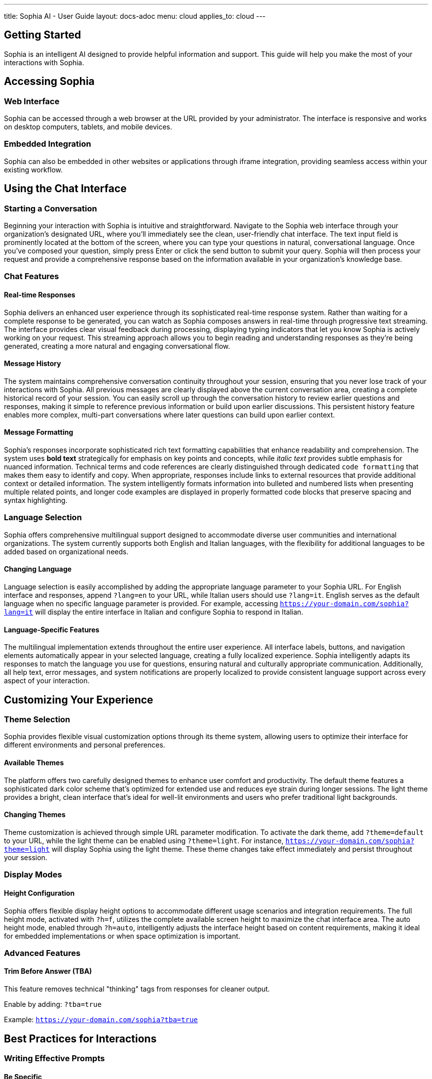 ---
title: Sophia AI - User Guide
layout: docs-adoc
menu: cloud
applies_to: cloud
---

== Getting Started

Sophia is an intelligent AI designed to provide helpful information and support. This guide will help you make the most of your interactions with Sophia.

== Accessing Sophia

=== Web Interface
Sophia can be accessed through a web browser at the URL provided by your administrator. The interface is responsive and works on desktop computers, tablets, and mobile devices.

=== Embedded Integration
Sophia can also be embedded in other websites or applications through iframe integration, providing seamless access within your existing workflow.

== Using the Chat Interface

=== Starting a Conversation

Beginning your interaction with Sophia is intuitive and straightforward. Navigate to the Sophia web interface through your organization's designated URL, where you'll immediately see the clean, user-friendly chat interface. The text input field is prominently located at the bottom of the screen, where you can type your questions in natural, conversational language. Once you've composed your question, simply press Enter or click the send button to submit your query. Sophia will then process your request and provide a comprehensive response based on the information available in your organization's knowledge base.

=== Chat Features

==== Real-time Responses
Sophia delivers an enhanced user experience through its sophisticated real-time response system. Rather than waiting for a complete response to be generated, you can watch as Sophia composes answers in real-time through progressive text streaming. The interface provides clear visual feedback during processing, displaying typing indicators that let you know Sophia is actively working on your request. This streaming approach allows you to begin reading and understanding responses as they're being generated, creating a more natural and engaging conversational flow.

==== Message History
The system maintains comprehensive conversation continuity throughout your session, ensuring that you never lose track of your interactions with Sophia. All previous messages are clearly displayed above the current conversation area, creating a complete historical record of your session. You can easily scroll up through the conversation history to review earlier questions and responses, making it simple to reference previous information or build upon earlier discussions. This persistent history feature enables more complex, multi-part conversations where later questions can build upon earlier context.

==== Message Formatting
Sophia's responses incorporate sophisticated rich text formatting capabilities that enhance readability and comprehension. The system uses *bold text* strategically for emphasis on key points and concepts, while _italic text_ provides subtle emphasis for nuanced information. Technical terms and code references are clearly distinguished through dedicated `code formatting` that makes them easy to identify and copy. When appropriate, responses include links to external resources that provide additional context or detailed information. The system intelligently formats information into bulleted and numbered lists when presenting multiple related points, and longer code examples are displayed in properly formatted code blocks that preserve spacing and syntax highlighting.

=== Language Selection

Sophia offers comprehensive multilingual support designed to accommodate diverse user communities and international organizations. The system currently supports both English and Italian languages, with the flexibility for additional languages to be added based on organizational needs.

==== Changing Language
Language selection is easily accomplished by adding the appropriate language parameter to your Sophia URL. For English interface and responses, append `?lang=en` to your URL, while Italian users should use `?lang=it`. English serves as the default language when no specific language parameter is provided. For example, accessing `https://your-domain.com/sophia?lang=it` will display the entire interface in Italian and configure Sophia to respond in Italian.

==== Language-Specific Features
The multilingual implementation extends throughout the entire user experience. All interface labels, buttons, and navigation elements automatically appear in your selected language, creating a fully localized experience. Sophia intelligently adapts its responses to match the language you use for questions, ensuring natural and culturally appropriate communication. Additionally, all help text, error messages, and system notifications are properly localized to provide consistent language support across every aspect of your interaction.

== Customizing Your Experience

=== Theme Selection

Sophia provides flexible visual customization options through its theme system, allowing users to optimize their interface for different environments and personal preferences.

==== Available Themes
The platform offers two carefully designed themes to enhance user comfort and productivity. The default theme features a sophisticated dark color scheme that's optimized for extended use and reduces eye strain during longer sessions. The light theme provides a bright, clean interface that's ideal for well-lit environments and users who prefer traditional light backgrounds.

==== Changing Themes
Theme customization is achieved through simple URL parameter modification. To activate the dark theme, add `?theme=default` to your URL, while the light theme can be enabled using `?theme=light`. For instance, `https://your-domain.com/sophia?theme=light` will display Sophia using the light theme. These theme changes take effect immediately and persist throughout your session.

=== Display Modes

==== Height Configuration
Sophia offers flexible display height options to accommodate different usage scenarios and integration requirements. The full height mode, activated with `?h=f`, utilizes the complete available screen height to maximize the chat interface area. The auto height mode, enabled through `?h=auto`, intelligently adjusts the interface height based on content requirements, making it ideal for embedded implementations or when space optimization is important.

=== Advanced Features

==== Trim Before Answer (TBA)
This feature removes technical "thinking" tags from responses for cleaner output.

Enable by adding: `?tba=true`

Example: `https://your-domain.com/sophia?tba=true`

== Best Practices for Interactions

=== Writing Effective Prompts

==== Be Specific
- Instead of: "Tell me about products"
- Try: "What are the key features of Product X?"

==== Provide Context
- Mention relevant background information
- Reference previous topics if continuing a discussion
- Specify the type of answer you need (overview, detailed explanation, step-by-step guide)

==== Use Clear Language
- Write in complete sentences
- Avoid ambiguous terms
- Ask one main question at a time

=== Getting Better Results

==== Follow-up Questions
- Ask for clarification if the answer isn't complete
- Request more details on specific points
- Ask for examples or additional resources

==== Context Building
- Reference earlier parts of the conversation
- Build upon previous answers
- Specify when you need information for a particular use case

=== Understanding Responses

==== Response Quality
- Sophia provides answers based on its training data and knowledge base
- Information is current as of the system's last training update
- Always verify critical information from authoritative sources

==== Limitations
- Sophia may not have information about very recent events
- Complex calculations should be double-checked
- Sophia cannot access external websites or real-time data
- Personal advice should be verified with qualified professionals

== Troubleshooting

=== Common Issues

==== Connection Problems
- *Symptom*: Chat interface doesn't load
- *Solution*: Check your internet connection and try refreshing the page

==== Slow Responses
- *Symptom*: Sophia takes a long time to respond
- *Solution*: This may be due to complex queries or server load; please be patient

==== Incomplete Responses
- *Symptom*: Response cuts off unexpectedly
- *Solution*: Try rephrasing your question or breaking it into smaller parts

==== No Response
- *Symptom*: No answer appears after sending a message
- *Solution*: Check your connection and try sending the message again

=== Error Messages

==== Authentication Errors
- *Message*: "Authentication failed"
- *Solution*: Contact your administrator for access credentials

==== Rate Limit Exceeded
- *Message*: "Too many requests"
- *Solution*: Wait a moment before sending your next message

==== Server Error
- *Message*: "Server error occurred"
- *Solution*: Try refreshing the page; if the problem persists, contact support

== Privacy and Data Handling

=== Data Storage
- Chat conversations are stored temporarily for the duration of your session
- Personal information should not be shared in conversations
- Conversations are not used to train the AI model

=== Information Security
- All communications are encrypted in transit
- Access is controlled through authentication mechanisms
- Data is processed according to applicable privacy regulations

=== Best Practices
- Don't share sensitive personal information (passwords, financial details)
- Don't include confidential business information unless authorized
- Be aware that conversations may be logged for system monitoring

== Accessibility Features

=== Keyboard Navigation
- Tab through interface elements
- Enter to send messages
- Arrow keys to navigate through message history

=== Screen Reader Support
- Interface elements are properly labeled
- Messages are announced as they appear
- Skip links available for navigation

=== Visual Accessibility
- High contrast themes available
- Scalable text and interface elements
- Color schemes designed for accessibility

== Mobile Usage

=== Mobile-Optimized Interface
- Responsive design adapts to mobile screens
- Touch-friendly buttons and input areas
- Optimized for both portrait and landscape orientations

=== Mobile-Specific Features
- Swipe gestures for navigation
- Optimized virtual keyboard interaction
- Reduced data usage for mobile connections

== Getting Help

=== Built-in Help
- Use help commands within the chat
- Ask Sophia directly about its capabilities
- Request guidance on specific topics

=== Administrator Support
- Contact your system administrator for technical issues
- Report bugs or feature requests through official channels
- Request access to additional knowledge bases or features

=== Community Resources
- Check documentation provided by your organization
- Participate in user forums if available
- Share feedback to improve the system

== Tips for Effective Use

=== Session Management
- Keep conversations focused on related topics
- Start new sessions for completely different subjects
- Save important information from conversations externally

=== Productivity Tips
- Prepare questions in advance for complex topics
- Use Sophia for research and initial exploration
- Combine AI assistance with human expertise for critical decisions

=== Continuous Learning
- Experiment with different types of questions
- Learn from the responses to improve your prompting
- Explore different features and customization options
